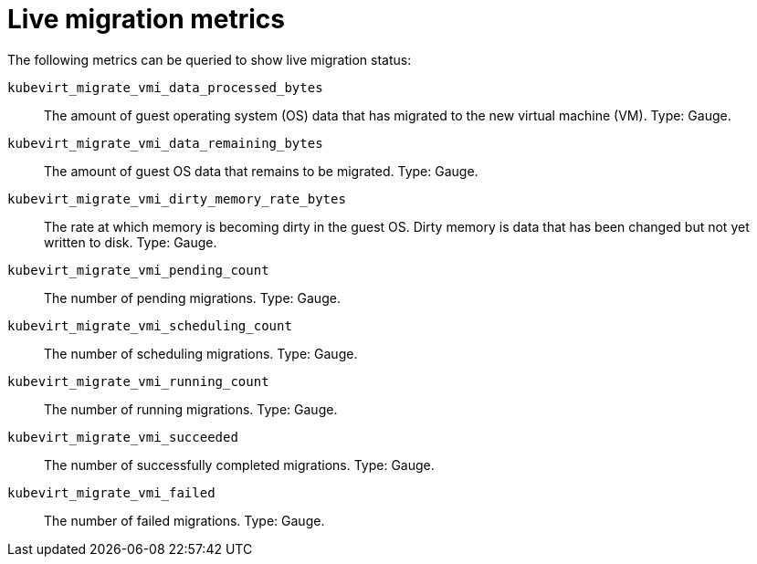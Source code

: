 // Module included in the following assemblies:
//
// * virt/support/virt-monitor-vmi-migration.adoc
// * virt/support/virt-prometheus-queries.adoc

:_content-type: REFERENCE
[id="virt-live-migration-metrics_{context}"]
= Live migration metrics

The following metrics can be queried to show live migration status:

`kubevirt_migrate_vmi_data_processed_bytes`:: The amount of guest operating system (OS) data that has migrated to the new virtual machine (VM). Type: Gauge.

`kubevirt_migrate_vmi_data_remaining_bytes`:: The amount of guest OS data that remains to be migrated. Type: Gauge.

`kubevirt_migrate_vmi_dirty_memory_rate_bytes`:: The rate at which memory is becoming dirty in the guest OS. Dirty memory is data that has been changed but not yet written to disk. Type: Gauge.

`kubevirt_migrate_vmi_pending_count`:: The number of pending migrations. Type: Gauge.

`kubevirt_migrate_vmi_scheduling_count`:: The number of scheduling migrations. Type: Gauge.

`kubevirt_migrate_vmi_running_count`:: The number of running migrations. Type: Gauge.

`kubevirt_migrate_vmi_succeeded`:: The number of successfully completed migrations. Type: Gauge.

`kubevirt_migrate_vmi_failed`:: The number of failed migrations. Type: Gauge.

